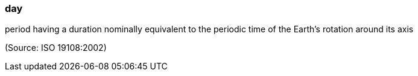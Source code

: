 === day

period having a duration nominally equivalent to the periodic time of the Earth's rotation around its axis

(Source: ISO 19108:2002)

